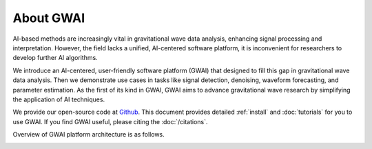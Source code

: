 ==========
About GWAI
==========

.. autosummary::
   :toctree: generated


AI-based methods are increasingly vital in gravitational wave data analysis, enhancing signal processing and interpretation.
However, the field lacks a unified, AI-centered software platform, it is inconvenient for researchers to develop further AI algorithms.

We introduce an AI-centered, user-friendly software platform (GWAI) that designed to fill this gap in gravitational wave data analysis.
Then we demonstrate use cases in tasks like signal detection, denoising, waveform forecasting, and parameter estimation.
As the first of its kind in GWAI, GWAI aims to advance gravitational wave research by simplifying the application of AI techniques.

We provide our open-source code at `Github <https://github.com/AI-HPC-Research-Team/GWAI/tree/main>`_.
This document provides detailed :ref:`install` and :doc:`tutorials` for you to use GWAI.
If you find GWAI useful, please citing the :doc:`/citations`.

Overview of GWAI platform architecture is as follows.

.. image:: platform.png
  :width: 600px
